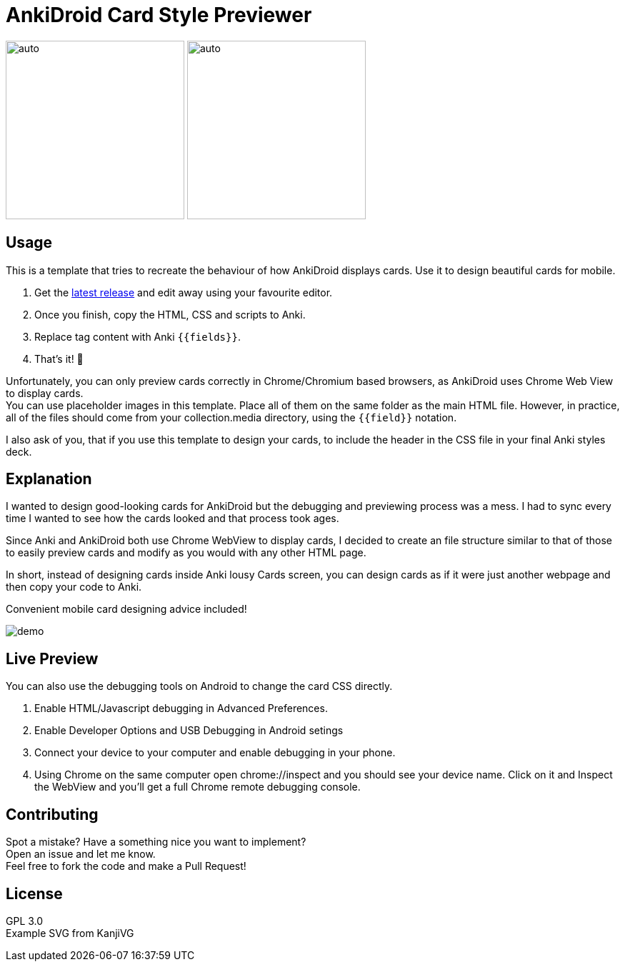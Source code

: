 ﻿= AnkiDroid Card Style Previewer

:imagesdir: imagedir

image:demo7.gif[auto, 250]
image:demo8.png[auto, 250]


== Usage
This is a template that tries to recreate the behaviour of how AnkiDroid displays cards. Use it to design beautiful cards for mobile. 

. Get the https://github.com/Mauville/AnkiDroid-Card-Preview/releases/latest[latest release] and edit away using your favourite editor. 
. Once you finish, copy the HTML, CSS and scripts to Anki.
. Replace tag content with Anki `{{fields}}`. 
. That's it! 🎉

Unfortunately, you can only preview cards correctly in Chrome/Chromium based browsers, as AnkiDroid uses Chrome Web View to display cards. +
You can use placeholder images in this template. Place all of them on the same folder as the main HTML file. 
However, in practice, all of the files should come from your collection.media directory, using the `{{field}}` notation. 

I also ask of you, that if you use this template to design your cards, to include the header in the CSS file in your final Anki styles deck.

== Explanation

I wanted to design good-looking cards for AnkiDroid but the debugging and previewing process was a mess. I had to sync every time I wanted to see how the cards looked and that process took ages.

Since Anki and AnkiDroid both use Chrome WebView to display cards, I decided to create an file structure similar to that of those to easily preview cards and modify as you would with any other HTML page.

In short, instead of designing cards inside Anki lousy Cards screen, you can design cards as if it were just another webpage and then copy your code to Anki.

Convenient mobile card designing advice included!

image::demo.png[]
== Live Preview

You can also use the debugging tools on Android to change the card CSS directly.

. Enable HTML/Javascript debugging in Advanced Preferences.
. Enable Developer Options and USB Debugging in Android setings
. Connect your device to your computer and enable debugging in your phone.
. Using Chrome on the same computer open chrome://inspect and you should see your device name. Click on it and Inspect the WebView and you'll get a full Chrome remote debugging console.

== Contributing

Spot a mistake? Have a something nice you want to implement?  +
Open an issue and let me know. +
Feel free to fork the code and make a Pull Request!

== License

GPL 3.0 +
Example SVG from KanjiVG

